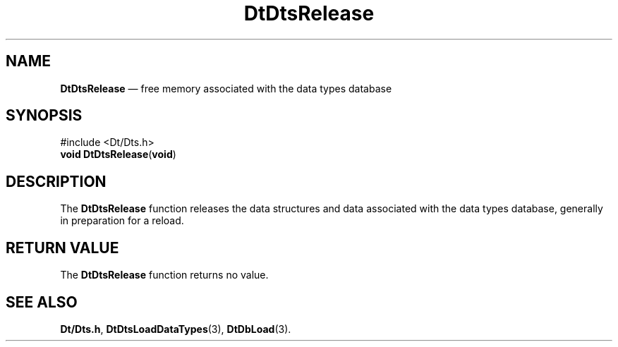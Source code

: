 '\" t
...\" Release.sgm /main/5 1996/08/30 13:21:43 rws $
.de P!
.fl
\!!1 setgray
.fl
\\&.\"
.fl
\!!0 setgray
.fl			\" force out current output buffer
\!!save /psv exch def currentpoint translate 0 0 moveto
\!!/showpage{}def
.fl			\" prolog
.sy sed -e 's/^/!/' \\$1\" bring in postscript file
\!!psv restore
.
.de pF
.ie     \\*(f1 .ds f1 \\n(.f
.el .ie \\*(f2 .ds f2 \\n(.f
.el .ie \\*(f3 .ds f3 \\n(.f
.el .ie \\*(f4 .ds f4 \\n(.f
.el .tm ? font overflow
.ft \\$1
..
.de fP
.ie     !\\*(f4 \{\
.	ft \\*(f4
.	ds f4\"
'	br \}
.el .ie !\\*(f3 \{\
.	ft \\*(f3
.	ds f3\"
'	br \}
.el .ie !\\*(f2 \{\
.	ft \\*(f2
.	ds f2\"
'	br \}
.el .ie !\\*(f1 \{\
.	ft \\*(f1
.	ds f1\"
'	br \}
.el .tm ? font underflow
..
.ds f1\"
.ds f2\"
.ds f3\"
.ds f4\"
.ta 8n 16n 24n 32n 40n 48n 56n 64n 72n 
.TH "DtDtsRelease" "library call"
.SH "NAME"
\fBDtDtsRelease\fP \(em free memory associated with the data types database
.SH "SYNOPSIS"
.PP
.nf
#include <Dt/Dts\&.h>
\fBvoid \fBDtDtsRelease\fP\fR(\fBvoid\fR)
.fi
.SH "DESCRIPTION"
.PP
The
\fBDtDtsRelease\fP function releases the data structures and data associated
with the data types database, generally in preparation for a reload\&.
.SH "RETURN VALUE"
.PP
The
\fBDtDtsRelease\fP function returns no value\&.
.SH "SEE ALSO"
.PP
\fBDt/Dts\&.h\fP, \fBDtDtsLoadDataTypes\fP(3), \fBDtDbLoad\fP(3)\&.
...\" created by instant / docbook-to-man, Sun 02 Sep 2012, 09:40
